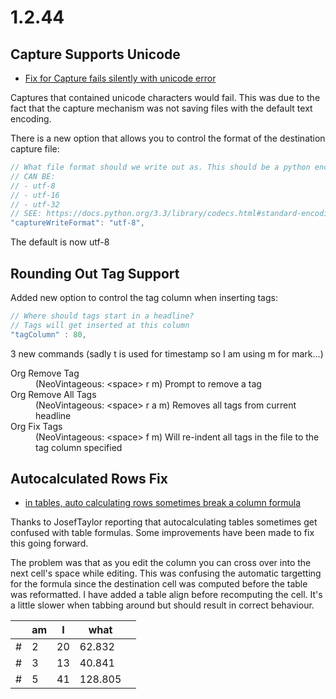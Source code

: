 * 1.2.44
** Capture Supports Unicode
	- [[https://github.com/ihdavids/orgextended/issues/57][Fix for Capture fails silently with unicode error]] 

	Captures that contained unicode characters would fail. This was
	due to the fact that the capture mechanism was not saving files with the default text encoding.

	There is a new option that allows you to control the format of the destination capture file:
	#+BEGIN_SRC js
    // What file format should we write out as. This should be a python encoding value
    // CAN BE:
    // - utf-8
    // - utf-16
    // - utf-32
    // SEE: https://docs.python.org/3.3/library/codecs.html#standard-encodings
    "captureWriteFormat": "utf-8",
	#+END_SRC

	The default is now utf-8


** Rounding Out Tag Support
   Added new option to control the tag column when inserting tags:

   #+BEGIN_SRC js
    // Where should tags start in a headline?
    // Tags will get inserted at this column
    "tagColumn" : 80,
   #+END_SRC

   3 new commands (sadly t is used for timestamp so I am using m for mark...)
   - Org Remove Tag      ::   (NeoVintageous: <space> r m)     Prompt to remove a tag
   - Org Remove All Tags ::   (NeoVintageous: <space> r a m)   Removes all tags from current headline
   - Org Fix Tags        ::   (NeoVintageous: <space> f m)     Will re-indent all tags in the file to the tag column specified



** Autocalculated Rows Fix
	- [[https://github.com/ihdavids/orgextended/issues/59][in tables, auto calculating rows sometimes break a column formula]]

	Thanks to JosefTaylor reporting that autocalculating tables sometimes get confused with table formulas.
	Some improvements have been made to fix this going forward.

	The problem was that as you edit the column you can cross over into the next cell's space while editing. 
	This was confusing the automatic targetting for the formula since the destination cell
	was computed before the table was reformatted. I have added a table align before recomputing the cell.
	It's a little slower when tabbing around but should result in correct behaviour.
   
   |   | am | I  |   what  |   |
   |---+----+----+---------+---|
   | # |  2 | 20 |  62.832 |   |
   | # |  3 | 13 |  40.841 |   |
   | # |  5 | 41 | 128.805 |   |
   #+TBLFM::$4=$3*pi;N%.3f
